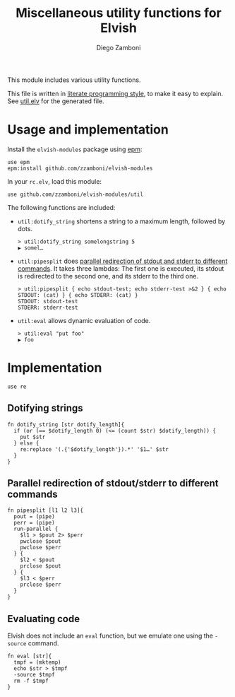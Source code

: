 #+title: Miscellaneous utility functions for Elvish
#+author: Diego Zamboni
#+email: diego@zzamboni.org

This module includes various utility functions.

This file is written in [[http://www.howardism.org/Technical/Emacs/literate-programming-tutorial.html][literate programming style]], to make it easy
to explain. See [[file:util.elv][util.elv]] for the generated file.

* Table of Contents                                            :TOC:noexport:
- [[#usage-and-implementation][Usage and implementation]]
- [[#implementation][Implementation]]
  - [[#dotifying-strings][Dotifying strings]]
  - [[#parallel-redirection-of-stdoutstderr-to-different-commands][Parallel redirection of stdout/stderr to different commands]]
  - [[#evaluating-code][Evaluating code]]

* Usage and implementation

Install the =elvish-modules= package using [[https://elvish.io/ref/epm.html][epm]]:

#+begin_src elvish :tangle no
  use epm
  epm:install github.com/zzamboni/elvish-modules
#+end_src

In your =rc.elv=, load this module:

#+begin_src elvish :tangle no
  use github.com/zzamboni/elvish-modules/util
#+end_src

The following functions are included:

- =util:dotify_string= shortens a string to a maximum length, followed by dots.

  #+begin_example
    > util:dotify_string somelongstring 5
    ▶ somel…
  #+end_example

- =util:pipesplit= does [[https://github.com/elves/elvish/issues/500][parallel redirection of stdout and stderr to
  different commands]]. It takes three lambdas: The first one is
  executed, its stdout is redirected to the second one, and its stderr
  to the third one.

  #+begin_example
  > util:pipesplit { echo stdout-test; echo stderr-test >&2 } { echo STDOUT: (cat) } { echo STDERR: (cat) }
  STDOUT: stdout-test
  STDERR: stderr-test
  #+end_example

- =util:eval= allows dynamic evaluation of code.

  #+begin_example
    > util:eval "put foo"
    ▶ foo
  #+end_example

* Implementation
:PROPERTIES:
:header-args:elvish: :tangle (concat (file-name-sans-extension (buffer-file-name)) ".elv")
:header-args: :mkdirp yes :comments no
:END:

#+begin_src elvish
  use re
#+end_src

** Dotifying strings

#+begin_src elvish
  fn dotify_string [str dotify_length]{
    if (or (== $dotify_length 0) (<= (count $str) $dotify_length)) {
      put $str
    } else {
      re:replace '(.{'$dotify_length'}).*' '$1…' $str
    }
  }
#+end_src

** Parallel redirection of stdout/stderr to different commands

#+begin_src elvish
  fn pipesplit [l1 l2 l3]{
    pout = (pipe)
    perr = (pipe)
    run-parallel {
      $l1 > $pout 2> $perr
      pwclose $pout
      pwclose $perr
    } {
      $l2 < $pout
      prclose $pout
    } {
      $l3 < $perr
      prclose $perr
    }
  }
#+end_src

** Evaluating code

Elvish does not include an =eval= function, but we emulate one using the
=-source= command.

#+begin_src elvish
  fn eval [str]{
    tmpf = (mktemp)
    echo $str > $tmpf
    -source $tmpf
    rm -f $tmpf
  }
#+end_src
